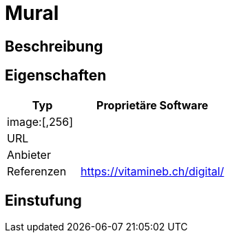 = Mural

== Beschreibung


== Eigenschaften

[%header%footer,cols="1,2a"]
|===
| Typ
| Proprietäre Software

2+^| image:[,256]


| URL 
| 

| Anbieter 
| 

| Referenzen
| https://vitamineb.ch/digital/
|===

== Einstufung 